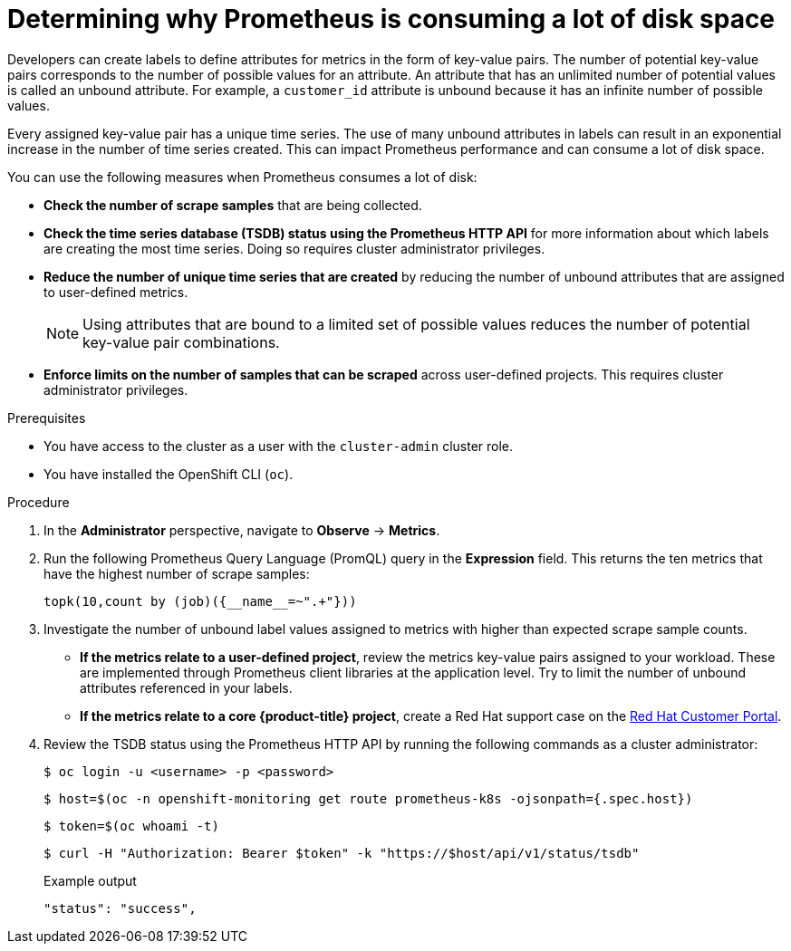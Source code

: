 // Module included in the following assemblies:
//
// * monitoring/troubleshooting-monitoring-issues.adoc
// * support/troubleshooting/investigating-monitoring-issues.adoc

:_content-type: PROCEDURE
[id="determining-why-prometheus-is-consuming-disk-space_{context}"]
= Determining why Prometheus is consuming a lot of disk space

Developers can create labels to define attributes for metrics in the form of key-value pairs. The number of potential key-value pairs corresponds to the number of possible values for an attribute. An attribute that has an unlimited number of potential values is called an unbound attribute. For example, a `customer_id` attribute is unbound because it has an infinite number of possible values.

Every assigned key-value pair has a unique time series. The use of many unbound attributes in labels can result in an exponential increase in the number of time series created. This can impact Prometheus performance and can consume a lot of disk space.

You can use the following measures when Prometheus consumes a lot of disk:

* *Check the number of scrape samples* that are being collected.

* *Check the time series database (TSDB) status using the Prometheus HTTP API* for more information about which labels are creating the most time series. Doing so requires cluster administrator privileges.

* *Reduce the number of unique time series that are created* by reducing the number of unbound attributes that are assigned to user-defined metrics.
+
[NOTE]
====
Using attributes that are bound to a limited set of possible values reduces the number of potential key-value pair combinations.
====
+
* *Enforce limits on the number of samples that can be scraped* across user-defined projects. This requires cluster administrator privileges.

.Prerequisites

* You have access to the cluster as a user with the `cluster-admin` cluster role.
* You have installed the OpenShift CLI (`oc`).

.Procedure

. In the *Administrator* perspective, navigate to *Observe* -> *Metrics*.

. Run the following Prometheus Query Language (PromQL) query in the *Expression* field. This returns the ten metrics that have the highest number of scrape samples:
+
[source,terminal]
----
topk(10,count by (job)({__name__=~".+"}))
----

. Investigate the number of unbound label values assigned to metrics with higher than expected scrape sample counts.
** *If the metrics relate to a user-defined project*, review the metrics key-value pairs assigned to your workload. These are implemented through Prometheus client libraries at the application level. Try to limit the number of unbound attributes referenced in your labels.

** *If the metrics relate to a core {product-title} project*, create a Red Hat support case on the link:https://access.redhat.com/[Red Hat Customer Portal].

. Review the TSDB status using the Prometheus HTTP API by running the following commands as a cluster administrator:
+
[source,terminal]
----
$ oc login -u <username> -p <password>
----
+
[source,terminal]
----
$ host=$(oc -n openshift-monitoring get route prometheus-k8s -ojsonpath={.spec.host})
----
+
[source,terminal]
----
$ token=$(oc whoami -t)
----
+
[source,terminal]
----
$ curl -H "Authorization: Bearer $token" -k "https://$host/api/v1/status/tsdb"
----
+
.Example output
[source,terminal]
----
"status": "success",
----


